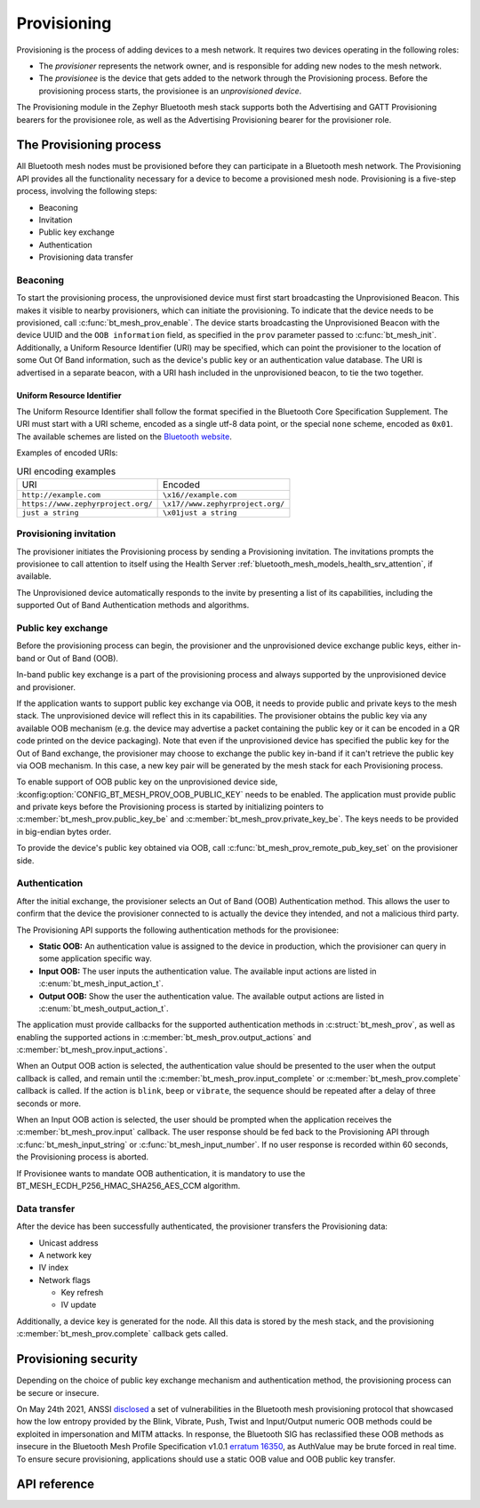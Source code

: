 .. _bluetooth_mesh_provisioning:

Provisioning
############

Provisioning is the process of adding devices to a mesh network. It requires
two devices operating in the following roles:

* The *provisioner* represents the network owner, and is responsible for
  adding new nodes to the mesh network.
* The *provisionee* is the device that gets added to the network through the
  Provisioning process. Before the provisioning process starts, the
  provisionee is an *unprovisioned device*.

The Provisioning module in the Zephyr Bluetooth mesh stack supports both the
Advertising and GATT Provisioning bearers for the provisionee role, as well as
the Advertising Provisioning bearer for the provisioner role.

The Provisioning process
************************

All Bluetooth mesh nodes must be provisioned before they can participate in a
Bluetooth mesh network. The Provisioning API provides all the functionality
necessary for a device to become a provisioned mesh node.
Provisioning is a five-step process, involving the following steps:

* Beaconing
* Invitation
* Public key exchange
* Authentication
* Provisioning data transfer

Beaconing
=========

To start the provisioning process, the unprovisioned device must first start
broadcasting the Unprovisioned Beacon. This makes it visible to nearby
provisioners, which can initiate the provisioning. To indicate that the device
needs to be provisioned, call :c:func:`bt_mesh_prov_enable`. The device
starts broadcasting the Unprovisioned Beacon with the device UUID and the
``OOB information`` field, as specified in the ``prov`` parameter passed to
:c:func:`bt_mesh_init`. Additionally, a Uniform Resource Identifier (URI)
may be specified, which can point the provisioner to the location of some Out
Of Band information, such as the device's public key or an authentication
value database. The URI is advertised in a separate beacon, with a URI hash
included in the unprovisioned beacon, to tie the two together.


Uniform Resource Identifier
---------------------------

The Uniform Resource Identifier shall follow the format specified in the
Bluetooth Core Specification Supplement. The URI must start with a URI scheme,
encoded as a single utf-8 data point, or the special ``none`` scheme, encoded
as ``0x01``. The available schemes are listed on the `Bluetooth website
<https://www.bluetooth.com/specifications/assigned-numbers/>`_.

Examples of encoded URIs:

.. list-table:: URI encoding examples

  * - URI
    - Encoded
  * - ``http://example.com``
    - ``\x16//example.com``
  * - ``https://www.zephyrproject.org/``
    - ``\x17//www.zephyrproject.org/``
  * - ``just a string``
    - ``\x01just a string``

Provisioning invitation
=======================

The provisioner initiates the Provisioning process by sending a Provisioning
invitation. The invitations prompts the provisionee to call attention to
itself using the Health Server
:ref:`bluetooth_mesh_models_health_srv_attention`, if available.

The Unprovisioned device automatically responds to the invite by presenting a
list of its capabilities, including the supported Out of Band Authentication
methods and algorithms.

Public key exchange
===================

Before the provisioning process can begin, the provisioner and the unprovisioned
device exchange public keys, either in-band or Out of Band (OOB).

In-band public key exchange is a part of the provisioning process and always
supported by the unprovisioned device and provisioner.

If the application wants to support public key exchange via OOB, it needs to
provide public and private keys to the mesh stack. The unprovisioned device
will reflect this in its capabilities. The provisioner obtains the public key
via any available OOB mechanism (e.g. the device may advertise a packet
containing the public key or it can be encoded in a QR code printed on the
device packaging). Note that even if the unprovisioned device has specified
the public key for the Out of Band exchange, the provisioner may choose to
exchange the public key in-band if it can't retrieve the public key via OOB
mechanism. In this case, a new key pair will be generated by the mesh stack
for each Provisioning process.

To enable support of OOB public key on the unprovisioned device side,
:kconfig:option:`CONFIG_BT_MESH_PROV_OOB_PUBLIC_KEY` needs to be enabled. The
application must provide public and private keys before the Provisioning
process is started by initializing pointers to
:c:member:`bt_mesh_prov.public_key_be`
and :c:member:`bt_mesh_prov.private_key_be`. The keys needs to be
provided in big-endian bytes order.

To provide the device's public key obtained via OOB,
call :c:func:`bt_mesh_prov_remote_pub_key_set` on the provisioner side.

Authentication
==============

After the initial exchange, the provisioner selects an Out of Band (OOB)
Authentication method. This allows the user to confirm that the device the
provisioner connected to is actually the device they intended, and not a
malicious third party.

The Provisioning API supports the following authentication methods for the
provisionee:

* **Static OOB:** An authentication value is assigned to the device in
  production, which the provisioner can query in some application specific
  way.
* **Input OOB:** The user inputs the authentication value. The available input
  actions are listed in :c:enum:`bt_mesh_input_action_t`.
* **Output OOB:** Show the user the authentication value. The available output
  actions are listed in :c:enum:`bt_mesh_output_action_t`.

The application must provide callbacks for the supported authentication
methods in :c:struct:`bt_mesh_prov`, as well as enabling the supported actions
in :c:member:`bt_mesh_prov.output_actions` and
:c:member:`bt_mesh_prov.input_actions`.

When an Output OOB action is selected, the authentication value should be
presented to the user when the output callback is called, and remain until the
:c:member:`bt_mesh_prov.input_complete` or :c:member:`bt_mesh_prov.complete`
callback is called. If the action is ``blink``, ``beep`` or ``vibrate``, the
sequence should be repeated after a delay of three seconds or more.

When an Input OOB action is selected, the user should be prompted when the
application receives the :c:member:`bt_mesh_prov.input` callback. The user
response should be fed back to the Provisioning API through
:c:func:`bt_mesh_input_string` or :c:func:`bt_mesh_input_number`. If
no user response is recorded within 60 seconds, the Provisioning process is
aborted.

If Provisionee wants to mandate OOB authentication, it is mandatory to use
the BT_MESH_ECDH_P256_HMAC_SHA256_AES_CCM algorithm.

Data transfer
=============

After the device has been successfully authenticated, the provisioner
transfers the Provisioning data:

* Unicast address
* A network key
* IV index
* Network flags

  * Key refresh
  * IV update

Additionally, a device key is generated for the node. All this data is stored
by the mesh stack, and the provisioning :c:member:`bt_mesh_prov.complete`
callback gets called.

Provisioning security
*********************

Depending on the choice of public key exchange mechanism and authentication method,
the provisioning process can be secure or insecure.

On May 24th 2021, ANSSI `disclosed <https://kb.cert.org/vuls/id/799380>`_
a set of vulnerabilities in the Bluetooth mesh provisioning protocol that showcased
how the low entropy provided by the Blink, Vibrate, Push, Twist and
Input/Output numeric OOB methods could be exploited in impersonation and MITM
attacks. In response, the Bluetooth SIG has reclassified these OOB methods as
insecure in the Bluetooth Mesh Profile Specification v1.0.1 `erratum 16350 <https://www.bluetooth.org/docman/handlers/DownloadDoc.ashx?doc_id=516072>`_,
as AuthValue may be brute forced in real time. To ensure secure provisioning, applications
should use a static OOB value and OOB public key transfer.

API reference
*************

